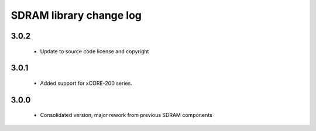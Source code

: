 SDRAM library change log
========================

3.0.2
-----

  * Update to source code license and copyright

3.0.1
-----

  * Added support for xCORE-200 series.

3.0.0
-----

  * Consolidated version, major rework from previous SDRAM components

